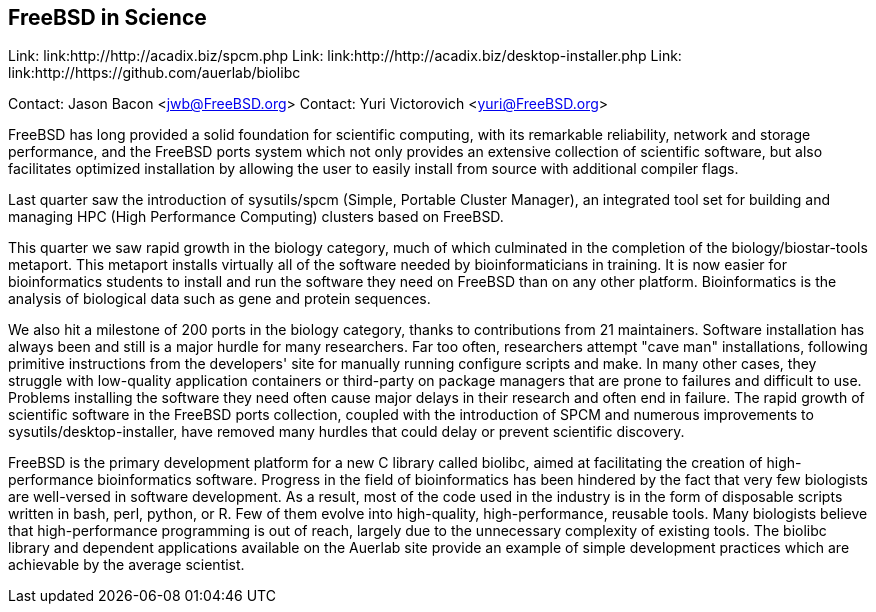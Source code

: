 == FreeBSD in Science

Link: link:http://http://acadix.biz/spcm.php  
Link: link:http://http://acadix.biz/desktop-installer.php  
Link: link:http://https://github.com/auerlab/biolibc  

Contact: Jason Bacon <jwb@FreeBSD.org>  
Contact: Yuri Victorovich <yuri@FreeBSD.org>

FreeBSD has long provided a solid foundation for scientific computing, with
its remarkable reliability, network and storage performance, and the FreeBSD
ports system which not only provides an extensive collection of scientific
software, but also facilitates optimized installation by allowing the user
to easily install from source with additional compiler flags.

Last quarter saw the introduction of sysutils/spcm (Simple, Portable Cluster
Manager), an integrated tool set for building and managing HPC (High
Performance Computing) clusters based on FreeBSD.

This quarter we saw rapid growth in the biology category, much of which
culminated in the completion of the biology/biostar-tools metaport.  This
metaport installs virtually all of the software needed by bioinformaticians
in training.  It is now easier for bioinformatics students to install and run
the software they need on FreeBSD than on any other platform.  Bioinformatics
is the analysis of biological data such as gene and protein sequences.

We also hit a milestone of 200 ports in the biology category, thanks to
contributions from 21 maintainers.  Software installation has always been and
still is a major hurdle for many researchers.  Far too often, researchers
attempt "cave man" installations, following primitive instructions from
the developers' site for manually running configure scripts and make.
In many other cases, they struggle with low-quality application containers
or third-party on package managers that are prone to failures and difficult
to use.
Problems installing the software they need often cause major delays in their
research and often end in failure.  The rapid growth of scientific software
in the FreeBSD ports collection, coupled with the introduction of SPCM and
numerous improvements to sysutils/desktop-installer, have removed many
hurdles that could delay or prevent scientific discovery.

FreeBSD is the primary development platform for a new C library called
biolibc, aimed at facilitating the creation of high-performance bioinformatics
software.  Progress in the field of bioinformatics has been hindered by the
fact that very few biologists are well-versed in software development.  As a
result, most of the code used in the industry is in the form of disposable
scripts written in bash, perl, python, or R.  Few of them evolve into
high-quality, high-performance, reusable tools.  Many biologists believe
that high-performance programming is out of reach, largely due to the
unnecessary complexity of existing tools.  The biolibc library and
dependent applications available on the Auerlab site provide an example of
simple development practices which are achievable by the average scientist.
